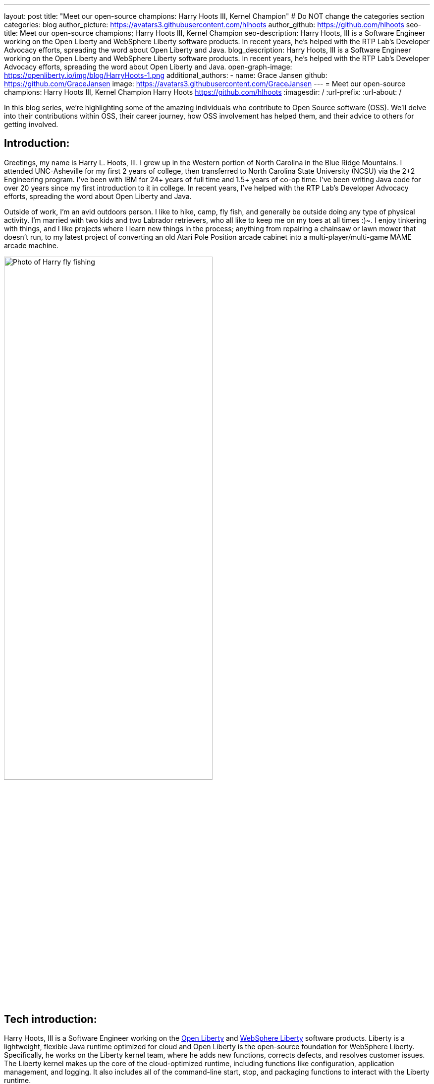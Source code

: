 ---
layout: post
title: "Meet our open-source champions: Harry Hoots III, Kernel Champion"
# Do NOT change the categories section
categories: blog
author_picture: https://avatars3.githubusercontent.com/hlhoots
author_github: https://github.com/hlhoots
seo-title: Meet our open-source champions; Harry Hoots III, Kernel Champion
seo-description: Harry Hoots, III is a Software Engineer working on the Open Liberty and WebSphere Liberty software products. In recent years, he's helped with the RTP Lab’s Developer Advocacy efforts, spreading the word about Open Liberty and Java.
blog_description: Harry Hoots, III is a Software Engineer working on the Open Liberty and WebSphere Liberty software products. In recent years, he's helped with the RTP Lab’s Developer Advocacy efforts, spreading the word about Open Liberty and Java.
open-graph-image: https://openliberty.io/img/blog/HarryHoots-1.png
additional_authors:
- name: Grace Jansen
  github: https://github.com/GraceJansen
  image: https://avatars3.githubusercontent.com/GraceJansen
---
= Meet our open-source champions: Harry Hoots III, Kernel Champion
Harry Hoots <https://github.com/hlhoots>
:imagesdir: /
:url-prefix:
:url-about: /
//Blank line here is necessary before starting the body of the post.

In this blog series, we’re highlighting some of the amazing individuals who contribute to Open Source software (OSS). We’ll delve into their contributions within OSS, their career journey, how OSS involvement has helped them, and their advice to others for getting involved.

== Introduction:
Greetings, my name is Harry L. Hoots, III. I grew up in the Western portion of North Carolina in the Blue Ridge Mountains. I attended UNC-Asheville for my first 2 years of college, then transferred to North Carolina State University (NCSU) via the 2+2 Engineering program. I’ve been with IBM for 24+ years of full time and 1.5+ years of co-op time. I've been writing Java code for over 20 years since my first introduction to it in college. In recent years, I’ve helped with the RTP Lab’s Developer Advocacy efforts, spreading the word about Open Liberty and Java.

Outside of work, I'm an avid outdoors person. I like to hike, camp, fly fish, and generally be outside doing any type of physical activity. I'm married with two kids and two Labrador retrievers, who all like to keep me on my toes at all times :)~. I enjoy tinkering with things, and I like projects where I learn new things in the process; anything from repairing a chainsaw or lawn mower that doesn't run, to my latest project of converting an old Atari Pole Position arcade cabinet into a multi-player/multi-game MAME arcade machine. 

image::/img/blog/HarryHoots-1.png[Photo of Harry fly fishing,width=70%,align="center"]


== Tech introduction:

Harry Hoots, III is a Software Engineer working on the https://openliberty.io/[Open Liberty] and https://www.ibm.com/cloud/websphere-liberty[WebSphere Liberty] software products. Liberty is a lightweight, flexible Java runtime optimized for cloud and Open Liberty is the open-source foundation for WebSphere Liberty. Specifically, he works on the Liberty kernel team, where he adds new functions, corrects defects, and resolves customer issues. The Liberty kernel makes up the core of the cloud-optimized runtime, including functions like configuration, application management, and logging. It also includes all of the command-line start, stop, and packaging functions to interact with the Liberty runtime.

== Table of contents:

* <<projects,What projects have you worked on since joining IBM?>>
* <<switching, How did you find switching between a development role and client-facing consultancy?>>
* <<impactRole, How has the rise in open source software impacted your role at IBM?>>
* <<benefits, What are the main benefits you've experienced working on an open-source project as opposed to a proprietary project?>>
* <<impactPersonal, How has being involved in an open source project impacted your work or you personally?>>
* <<advice, What advice would you give to someone who is interested in getting involved in open-source?>>



== Q&A:

[#projects]
=== What projects have you worked on since joining IBM?

I consider myself lucky that I've been able to work either part of full time for multiple IBM divisions over my 25+ year career at IBM; those include the PC Company, NHD (Network Hardware Division), GBS (Global Business Services) and where I am today in the Cloud and Cognitive computing division. 

My career started at IBM as a co-op in 1995 while I was attending North Carolina State University (NCSU). I took a full semester off and did Novell Netware support on IBM PC's and network interface cards. From that semester onward, I worked part time in the Network Hardware Division (writing C code on a token ring switch) and took a smaller course load until I graduated in December of 1996. As someone in his early 20s, it was awesome working just a few days a week, making good money to pay my bills and still have fun and buy things I wanted. Plus, it was great getting some practical hands-on programming experience.  

After graduation, I joined IBM full time in GBS, and for the next 17-ish years I did everything from various prototypes at large companies that were customer facing to writing applications (in C and Java) that facilitated internal IBM projects and functions (mostly around Customer Data that was utilized by IBM's Marketing and Finance organizations). I really enjoyed getting a wide variety of application development experience.

During my last few years in GBS, I was a team lead for a web services component in a Service Oriented Architecture (SOE) environment before moving over to what was then Software Group (SWG), and is now Cloud and Cognitive computing. After joining Cloud, I worked for a few years on the Java Batch team, and then moved over to the Open Liberty Kernel team. Open Liberty was my first real interaction with developing OSS.

image::/img/blog/HarryHoots-2.png[Harry's Career Journey,width=70%,align="center"]

[#switching]
=== How did you find switching between a development role and client-facing consultancy?

First and foremost, I've always considered myself a developer even when I was in a client-facing role as an IT Specialist. The technology is the same, the mindset is the same, most of the daily tasks are the same but it is much more formal. I did do a bit more technical writing for the designs I developed so that it made sense to the client. It really boils down to being all about the clothes. ;-)

In my early years at IBM, I was hired to do ABAP programming on SAP, and I learned IBM's MQSeries messaging software during that time as well. There was a product called the MQSeries Link for R3, and I did a lot of client facing prototypes connecting SAP to MQSeries and reading data off of a queue. We'd go spend a week or two at client sites, and it was exciting to travel at that stage of life. Needless to say, there were dress clothes in my travel bag wherever I went, which was not as exciting. 

I moved on to internal IBM accounts where GBS did application development related to IBM's Customer data. It was a client facing role, but we got to wear jeans and shirts with collars as business casual. There were a lot of hot summers wearing jeans, and I longingly admired the flip flops, t-shirts, and shorts of my fellow SWG co-workers.  

After moving over into SWG, and becoming a "formal" developer, I finally got to wear all that attire I had been envious of for years. So, it wasn't really that big of a change...minus the clothes. :)

[#impactRole]
=== How has the rise in open source software impacted your role at IBM?

Probably the biggest impact of OSS in my job role has been related to doing Developer Advocacy related tasks. Prior to Open Liberty, I didn't do many presentations, or go to many conferences, etc. Now I help coordinate our Developer Advocacy related tasks in RTP; we do presentations at some of the local colleges like NCSU and Wake Technical Community College, present to our technical new hires, and we also help run an RTP WebSphere User Group that typically meets every quarter. The last few years we've also had a booth at the All Things Open conference here in Raleigh, where we demo Open Liberty and get to talk with a lot of folks about OSS.

image::/img/blog/HarryHoots-3.png[Harry Presenting,width=70%,align="center"]

[#benefits]
=== What are the main benefits you've experienced working on an open-source project as opposed to a proprietary project?

I am a big fan of the Open Source model because I believe that when everyone has access to sharing knowledge or contributing code, we end up with better software overall. With so many companies utilizing OSS, its popularity has steadily grown. That makes it a lot easier to connect at conferences (face to face or virtual) with others who are wanting to learn about OSS. When sharing about proprietary software, it always felt like a "sales pitch" to me, whereas with OSS, it's more like a public service announcement for the betterment of the Community when talking about the software.

[#impactPersonal]
=== How has being involved in an open source project impacted your work or you personally?

Probably 95% of the code I write now is open source. I would say the biggest impact for me with open source is that I am careful to double-check and document whatever I am writing or coding. I think that just the fact that everyone in the world potentially has visibility when I commit some code or make a comment on an issue makes me think more carefully about my content. So, I double-check my grammar, make sure my code works correctly, etc. I also tend to write things up with more detail when I correct a defect or issue. To me, any fix in OSS software needs to have a clear problem statement and a resolution that others can find and utilize if they run into the same or similar issue. It's that whole Community-minded concept - leave things in a better state for the next person coming behind you. 

[#advice]
=== What advice would you give to someone who is interested in getting involved in open-source?

Shop around first and find the OSS project that interests you the most and then simply get involved. Read the communication channels used by the project, look through the existing issues, and try to get in the loop with what is going on with the project. See how things work and how the Community interacts and how they react to different scenarios within the project. Once you have that general knowledge, get yourself involved with a simple pull request; whether that be a quick fix like a typo in the documentation or something that doesn't read correctly in a how to, or even a small code fix. Just jump in with both feet, learn from the outcomes of your contributions, and be respectful of all of the folks in the project's Community.


== Additional advice:

For those still in college, I highly recommend trying to get some hands-on experience with a company in their field of work. It just makes that switch between the somewhat theoretical college curriculum and what working a job day to day in the real world is like.

Also, having a portfolio of your code, and projects on GitHub when applying for a job is a MUST! Employers really want to see that people are good at (and like to) code.


== Getting started with Open Source

If this article has helped inspire you to get started contributing to open source, why not consider contributing to Open Liberty. It's easy to get started: https://openliberty.io/contribute/



// // // // // // // //
// LINKS
//
// OpenLiberty.io site links:
// link:/guides/microprofile-rest-client.html[Consuming RESTful Java microservices]
//
// Off-site links:
//link:https://openapi-generator.tech/docs/installation#jar[Download Instructions]
//
// IMAGES
//
// Place images in ./img/blog/
// Use the syntax:
// image::/img/blog/log4j-rhocp-diagrams/current-problem.png[Logging problem diagram,width=70%,align="center"]
// // // // // // // //
